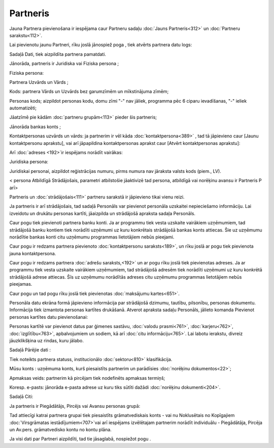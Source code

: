 .. 312 Partneris************* 


Jauna Partnera pievienošana ir iespējama caur Partneru sadaļu
:doc:`Jauns Partneris<312>` un :doc:`Partneru sarakstu<112>`.

Lai pievienotu jaunu Partneri, rīku joslā jānospiež poga , tiek
atvērts partnera datu logs:







Sadaļā Dati, tiek aizpildīta partnera pamatdati.

Jānorāda, partneris ir Juridiska vai Fiziska persona ;

Fiziska persona:

Partnera Uzvārds un Vārds ;

Kods: partnera Vārds un Uzvārds bez garumzīmēm un mīkstinājuma zīmēm;

Personas kods; aizpildot personas kodu, domu zīmi "-" nav jāliek,
programma pēc 6 ciparu ievadīšanas, "-" ieliek automatizēti;

Jāatzīmē pie kādām :doc:`partneru grupām<113>` pieder šis partneris;

Jānorāda bankas konts ;

Kontaktpersonas uzvārds un vārds: ja partnerim ir vēl kāda
:doc:`kontaktpersona<389>` , tad tā jāpievieno caur [Jaunu
kontaktpersonu aprakstu], vai arī jāpapildina kontaktpersonas aprakst
caur [Atvērt kontaktpersonas aprakstu]:







Arī :doc:`adreses <192>`ir iespējams norādīt vairākas:







Juridiska persona:







Juridiskai personai, aizpildot reģistrācijas numuru, pirms numura nav
jāraksta valsts kods (piem., LV).



< persona Atbildīgā Strādājošais, parametri atbilstošie jāaktivizē tad
persona, atbildīgā vai norēķinu avansu ir Partneris P arī>






Partneris un :doc:`strādājošais<111>` partneru sarakstā ir jāpievieno
tikai vienu reizi.



Ja partneris ir arī strādājošais, tad sadaļā Personāls var pievienot
personāla uzskaitei nepieciešamo informāciju. Lai izveidotu un drukātu
personas kartīti, jāaizpilda un strādājošā apraksta sadaļa Personāls.

Caur pogu tiek pievienoti partnera banku konti. Ja ar programmu tiek
vesta uzskaite vairākiem uzņēmumiem, tad strādājošā banku kontiem tiek
norādīti uzņēmumi uz kuru konkrētais strādājošā bankas konts attiecas.
Šie uz uzņēmumu norādītie bankas konti citu uzņēmumu programmas
lietotājiem nebūs pieejami.

Caur pogu ir redzams partnera pievienoto :doc:`kontaktpersonu
saraksts<189>`, un rīku joslā ar pogu tiek pievienota jauna
kontaktpersona.



Caur pogu ir redzams partnera :doc:`adrešu saraksts,<192>` un ar pogu
rīku joslā tiek pievienotas adreses. Ja ar programmu tiek vesta
uzskaite vairākiem uzņēmumiem, tad strādājošā adresēm tiek norādīti
uzņēmumi uz kuru konkrētā strādājošā adrese attiecas. Šīs uz uzņēmumu
norādītās adreses citu uzņēmumu programmas lietotājiem nebūs
pieejamas.



Caur pogu un tad pogu rīku joslā tiek pievienotas :doc:`maksājumu
kartes<651>`.



Personāla datu ekrāna formā jāpievieno informācija par strādājošā
dzimumu, tautību, pilsonību, personas dokumentu. Informācija tiek
izmantota personas kartītes drukāšanā.
Atverot apraksta sadaļu Personāls, jālieto komanda Pievienot personas
kartītes datu pievienošanai:







Personas kartītē var pievienot datus par ģimenes sastāvu, :doc:`valodu
prasmi<761>`, :doc:`karjeru<762>`, :doc:`izglītību<763>`,
apbalvojumiem un sodiem, kā arī :doc:`citu informāciju<765>`.
Lai labotu ierakstu, divreiz jāuzklikšķina uz rindas, kuru jālabo.



Sadaļā Pārējie dati :







Tiek noteikts partnera statuss, institucionālo :doc:`sektoru<810>`
klasifikācija.

Mūsu konts : uzņēmuma konts, kurš piesaistīts partnerim un parādīsies
:doc:`norēķinu dokumentos<22>`;

Apmaksas veids: partnerim kā pircējam tiek nodefinēts apmaksas
termiņš;

Koresp. e-pasts: jānorāda e-pasta adrese uz kuru tiks sūtīti dažādi
:doc:`norēķinu dokumenti<204>`.



Sadaļā Citi:







Ja partneris ir Piegādātājs, Pircējs vai Avansu personas grupā:





Tad attiecīgi katrai partnera grupai tiek piesaistīts grāmatvediskais
konts - vai nu Noklusētais no Kopīgajiem :doc:`Virsgrāmatas
iestādījumiem<707>`vai arī iespējams izvēlētajam partnerim norādīt
individuālu - Piegādātāja, Pircēja un Av.pers. grāmatvedisko kontu no
kontu plāna.

Ja visi dati par Partneri aizpildīti, tad tie jāsaglabā, nospiežot
pogu .

 
